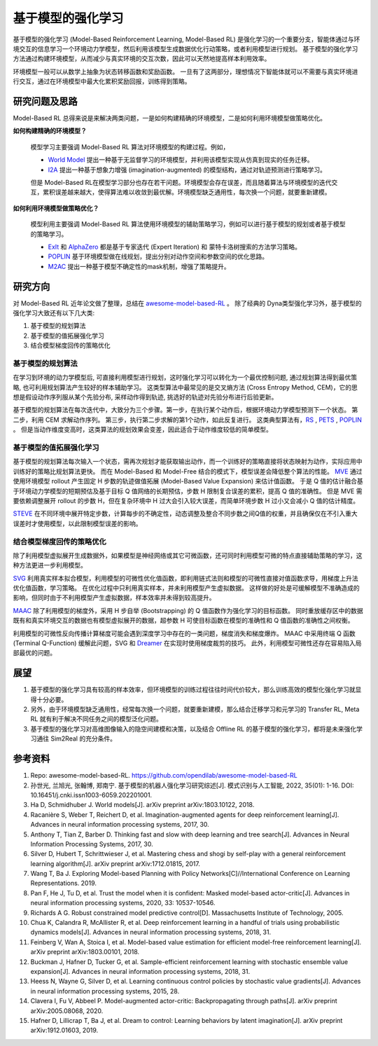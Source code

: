 
基于模型的强化学习
##################


基于模型的强化学习 (Model-Based Reinforcement Learning, Model-Based RL) 是强化学习的一个重要分支，智能体通过与环境交互的信息学习一个环境动力学模型，然后利用该模型生成数据优化行动策略，或者利用模型进行规划。
基于模型的强化学习方法通过构建环境模型，从而减少与真实环境的交互次数，因此可以天然地提高样本利用效率。

.. image:: ./images/model-based_rl.png
  :align: center
  :scale: 55%

环境模型一般可以从数学上抽象为状态转移函数和奖励函数。
一旦有了这两部分，理想情况下智能体就可以不需要与真实环境进行交互，通过在环境模型中最大化累积奖励回报，训练得到策略。


研究问题及思路
---------------

Model-Based RL 总得来说是来解决两类问题，一是如何构建精确的环境模型，二是如何利用环境模型做策略优化。

**如何构建精确的环境模型？** 

  模型学习主要强调 Model-Based RL 算法对环境模型的构建过程。例如，

  - `World Model <https://worldmodels.github.io/>`_ 提出一种基于无监督学习的环境模型，并利用该模型实现从仿真到现实的任务迁移。
  - `I2A <https://arxiv.org/abs/1707.06203>`_ 提出一种基于想象力增强 (imagination-augmented) 的模型结构，通过对轨迹预测进行策略学习。

  但是 Model-Based RL在模型学习部分也存在若干问题。环境模型会存在误差，而且随着算法与环境模型的迭代交互，累积误差越来越大，使得算法难以收敛到最优解。环境模型缺乏通用性，每次换一个问题，就要重新建模。

**如何利用环境模型做策略优化？**

  模型利用主要强调 Model-Based RL 算法使用环境模型的辅助策略学习，例如可以进行基于模型的规划或者基于模型的策略学习。

  - `ExIt <https://arxiv.org/abs/1705.08439>`_ 和 `AlphaZero <https://arxiv.org/abs/1712.01815>`_ 都是基于专家迭代 (Expert Iteration) 和 蒙特卡洛树搜索的方法学习策略。
  - `POPLIN <https://openreview.net/forum?id=H1exf64KwH>`_ 基于环境模型做在线规划，提出分别对动作空间和参数空间的优化思路。
  - `M2AC <https://arxiv.org/abs/2010.04893>`_ 提出一种基于模型不确定性的mask机制，增强了策略提升。


研究方向
---------

对 Model-Based RL 近年论文做了整理，总结在 `awesome-model-based-RL <https://github.com/opendilab/awesome-model-based-RL>`_ 。
除了经典的 Dyna类型强化学习外，基于模型的强化学习大致还有以下几大类:

1. 基于模型的规划算法

2. 基于模型的值拓展强化学习

3. 结合模型梯度回传的策略优化



基于模型的规划算法
^^^^^^^^^^^^^^^^^^^

在学习到环境的动力学模型后, 可直接利用模型进行规划，这时强化学习可以转化为一个最优控制问题, 通过规划算法得到最优策略, 也可利用规划算法产生较好的样本辅助学习。
这类型算法中最常见的是交叉熵方法 (Cross Entropy Method, CEM)，它的思想是假设动作序列服从某个先验分布, 采样动作得到轨迹, 挑选好的轨迹对先验分布进行后验更新。

基于模型的规划算法在每次迭代中，大致分为三个步骤。第一步，在执行某个动作后，根据环境动力学模型预测下一个状态。
第二步，利用 CEM 求解动作序列。
第三步，执行第二步求解的第1个动作，如此反复进行。
这类典型算法有，`RS <https://dspace.mit.edu/handle/1721.1/28914>`_ , `PETS <https://arxiv.org/abs/1805.12114>`_ , `POPLIN <https://openreview.net/forum?id=H1exf64KwH>`_ 。 
但是当动作维度变高时，这类算法的规划效果会变差，因此适合于动作维度较低的简单模型。



基于模型的值拓展强化学习
^^^^^^^^^^^^^^^^^^^^^^^^^

基于模型的规划算法每次输入一个状态，需再次规划才能获取输出动作，而一个训练好的策略直接将状态映射为动作，实际应用中训练好的策略比规划算法更快。
而在 Model-Based 和 Model-Free 结合的模式下，模型误差会降低整个算法的性能。
`MVE <https://arxiv.org/abs/1803.00101>`_ 通过使用环境模型 rollout 产生固定 H 步数的轨迹做值拓展 (Model-Based Value Expansion) 来估计值函数。
于是 Q 值的估计融合基于环境动力学模型的短期预估及基于目标 Q 值网络的长期预估，步数 H 限制复合误差的累积，提高 Q 值的准确性。
但是 MVE 需要依赖调整展开 rollout 的步数 H，但在复杂环境中 H 过大会引入较大误差，而简单环境步数 H 过小又会减小 Q 值的估计精度。

`STEVE <https://arxiv.org/abs/1807.01675>`_ 在不同环境中展开特定步数，计算每步的不确定性，动态调整及整合不同步数之间Q值的权重，并且确保仅在不引入重大误差时才使用模型，以此限制模型误差的影响。



结合模型梯度回传的策略优化
^^^^^^^^^^^^^^^^^^^^^^^^^^^^^^^^

除了利用模型虚拟展开生成数据外，如果模型是神经网络或其它可微函数，还可同时利用模型可微的特点直接辅助策略的学习，这种方法更进一步利用模型。

`SVG <https://arxiv.org/abs/1510.09142>`_ 利用真实样本拟合模型，利用模型的可微性优化值函数，即利用链式法则和模型的可微性直接对值函数求导，用梯度上升法优化值函数，学习策略。
在优化过程中只利用真实样本，并未利用模型产生虚拟数据。
这样做的好处是可缓解模型不准确造成的影响，但同时由于不利用模型产生虚拟数据，样本效率并未得到较高提升。

`MAAC <https://arxiv.org/abs/2005.08068>`_ 除了利用模型的梯度外，采用 H 步自举 (Bootstrapping) 的 Q 值函数作为强化学习的目标函数。
同时重放缓存区中的数据既有和真实环境交互的数据也有模型虚拟展开的数据，超参数 H 可使目标函数在模型的准确性和 Q 值函数的准确性之间权衡。

利用模型的可微性反向传播计算梯度可能会遇到深度学习中存在的一类问题，梯度消失和梯度爆炸。
MAAC 中采用终端 Q 函数 (Terminal Q-Function) 缓解此问题，SVG 和 `Dreamer <https://arxiv.org/abs/1912.01603>`_ 在实现时使用梯度裁剪的技巧。
此外，利用模型可微性还存在容易陷入局部最优的问题。



展望
-----

1. 基于模型的强化学习具有较高的样本效率，但环境模型的训练过程往往时间代价较大，那么训练高效的模型化强化学习就显得十分必要。

2. 另外，由于环境模型缺乏通用性，经常每次换一个问题，就要重新建模，那么结合迁移学习和元学习的 Transfer RL, Meta RL 就有利于解决不同任务之间的模型泛化问题。

3. 基于模型的强化学习对高维图像输入的隐空间建模和决策，以及结合 Offline RL 的基于模型的强化学习，都将是未来强化学习通往 Sim2Real 的充分条件。



参考资料
----------

1. Repo: awesome-model-based-RL. https://github.com/opendilab/awesome-model-based-RL

2. 孙世光, 兰旭光, 张翰博, 郑南宁. 基于模型的机器人强化学习研究综述[J]. 模式识别与人工智能, 2022, 35(01): 1-16. DOI: 10.16451/j.cnki.issn1003-6059.202201001.

3. Ha D, Schmidhuber J. World models[J]. arXiv preprint arXiv:1803.10122, 2018.

4. Racanière S, Weber T, Reichert D, et al. Imagination-augmented agents for deep reinforcement learning[J]. Advances in neural information processing systems, 2017, 30.

5. Anthony T, Tian Z, Barber D. Thinking fast and slow with deep learning and tree search[J]. Advances in Neural Information Processing Systems, 2017, 30.

6. Silver D, Hubert T, Schrittwieser J, et al. Mastering chess and shogi by self-play with a general reinforcement learning algorithm[J]. arXiv preprint arXiv:1712.01815, 2017.

7. Wang T, Ba J. Exploring Model-based Planning with Policy Networks[C]//International Conference on Learning Representations. 2019.

8. Pan F, He J, Tu D, et al. Trust the model when it is confident: Masked model-based actor-critic[J]. Advances in neural information processing systems, 2020, 33: 10537-10546.

9. Richards A G. Robust constrained model predictive control[D]. Massachusetts Institute of Technology, 2005.

10. Chua K, Calandra R, McAllister R, et al. Deep reinforcement learning in a handful of trials using probabilistic dynamics models[J]. Advances in neural information processing systems, 2018, 31.

11. Feinberg V, Wan A, Stoica I, et al. Model-based value estimation for efficient model-free reinforcement learning[J]. arXiv preprint arXiv:1803.00101, 2018.

12. Buckman J, Hafner D, Tucker G, et al. Sample-efficient reinforcement learning with stochastic ensemble value expansion[J]. Advances in neural information processing systems, 2018, 31.

13. Heess N, Wayne G, Silver D, et al. Learning continuous control policies by stochastic value gradients[J]. Advances in neural information processing systems, 2015, 28.

14. Clavera I, Fu V, Abbeel P. Model-augmented actor-critic: Backpropagating through paths[J]. arXiv preprint arXiv:2005.08068, 2020.

15. Hafner D, Lillicrap T, Ba J, et al. Dream to control: Learning behaviors by latent imagination[J]. arXiv preprint arXiv:1912.01603, 2019.
